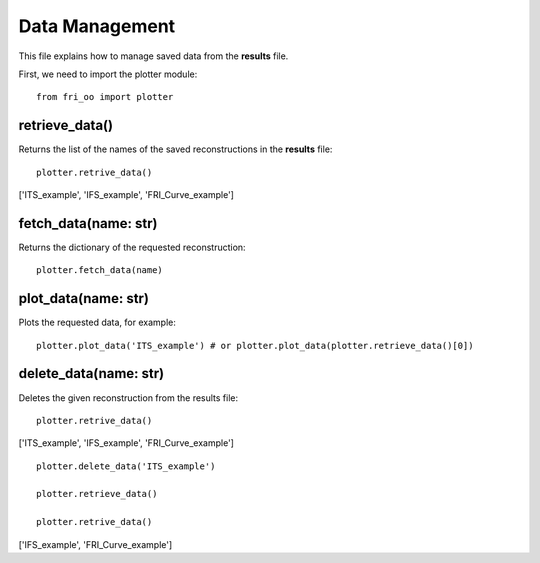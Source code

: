 .. ##################################################################################
.. DataManagement.rst
.. =================
.. Author: Leo Serena [leo.serena@epfl.ch]
.. ##################################################################################

Data Management
===============

This file explains how to manage saved data from the **results** file.

First, we need to import the plotter module::

    from fri_oo import plotter

retrieve_data()
---------------

Returns the list of the names of the saved reconstructions in the **results** file::

    plotter.retrive_data()

['ITS_example', 'IFS_example', 'FRI_Curve_example']

fetch_data(name: str)
---------------------

Returns the dictionary of the requested reconstruction::

    plotter.fetch_data(name)

plot_data(name: str)
---------------------

Plots the requested data, for example::

    plotter.plot_data('ITS_example') # or plotter.plot_data(plotter.retrieve_data()[0])

.. image:: ../_static/images/ITS_noisy_diracs.jpg

.. image:: ../_static/images/ITS_noisy_cont.jpg

delete_data(name: str)
----------------------

Deletes the given reconstruction from the results file::

    plotter.retrive_data()

['ITS_example', 'IFS_example', 'FRI_Curve_example']

::

    plotter.delete_data('ITS_example')

    plotter.retrieve_data()

    plotter.retrive_data()

['IFS_example', 'FRI_Curve_example']